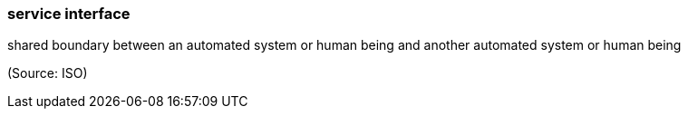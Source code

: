 === service interface

shared boundary between an automated system or human being and another automated system or human being

(Source: ISO)

